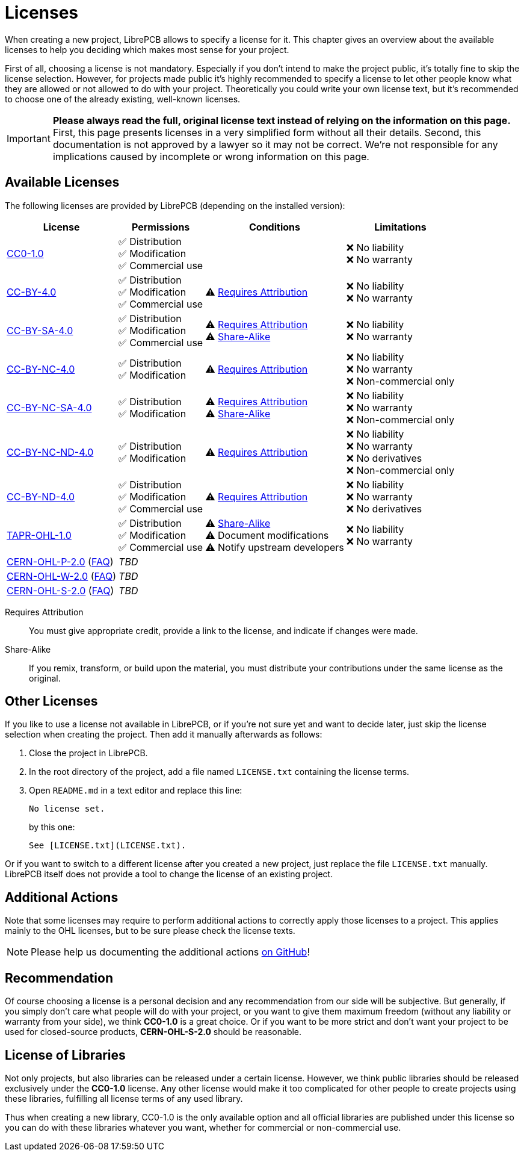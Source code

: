 = Licenses

When creating a new project, LibrePCB allows to specify a license for it.
This chapter gives an overview about the available licenses to help
you deciding which makes most sense for your project.

First of all, choosing a license is not mandatory. Especially if you don't
intend to make the project public, it's totally fine to skip the license
selection. However, for projects made public it's highly recommended to
specify a license to let other people know what they are allowed or not
allowed to do with your project. Theoretically you could write your own
license text, but it's recommended to choose one of the already existing,
well-known licenses.

[IMPORTANT]
====
**Please always read the full, original license text instead of relying on the
information on this page.** First, this page presents licenses in a very
simplified form without all their details. Second, this documentation is not
approved by a lawyer so it may not be correct. We're not responsible for any
implications caused by incomplete or wrong information on this page.
====

== Available Licenses

The following licenses are provided by LibrePCB (depending on the installed
version):

[%autowidth,cols=",,,"]
|===
| License | Permissions | Conditions | Limitations

| https://creativecommons.org/publicdomain/zero/1.0/[CC0-1.0]
|
✅ Distribution +
✅ Modification +
✅ Commercial use +
|
|
❌ No liability +
❌ No warranty +

| https://creativecommons.org/licenses/by/4.0/[CC-BY-4.0]
|
✅ Distribution +
✅ Modification +
✅ Commercial use +
|
⚠ <<license-attribution>> +
|
❌ No liability +
❌ No warranty +

| https://creativecommons.org/licenses/by-sa/4.0/[CC-BY-SA-4.0]
|
✅ Distribution +
✅ Modification +
✅ Commercial use +
|
⚠ <<license-attribution>> +
⚠ <<license-sharealike>> +
|
❌ No liability +
❌ No warranty +

| https://creativecommons.org/licenses/by-nc/4.0/[CC-BY-NC-4.0]
|
✅ Distribution +
✅ Modification +
|
⚠ <<license-attribution>> +
|
❌ No liability +
❌ No warranty +
❌ Non-commercial only +

| https://creativecommons.org/licenses/by-nc-sa/4.0/[CC-BY-NC-SA-4.0]
|
✅ Distribution +
✅ Modification +
|
⚠ <<license-attribution>> +
⚠ <<license-sharealike>> +
|
❌ No liability +
❌ No warranty +
❌ Non-commercial only +

| https://creativecommons.org/licenses/by-nc-nd/4.0/[CC-BY-NC-ND-4.0]
|
✅ Distribution +
✅ Modification +
|
⚠ <<license-attribution>> +
|
❌ No liability +
❌ No warranty +
❌ No derivatives +
❌ Non-commercial only +

| https://creativecommons.org/licenses/by-nd/4.0/[CC-BY-ND-4.0]
|
✅ Distribution +
✅ Modification +
✅ Commercial use +
|
⚠ <<license-attribution>> +
|
❌ No liability +
❌ No warranty +
❌ No derivatives +

| https://tapr.org/the-tapr-open-hardware-license/[TAPR-OHL-1.0]
|
✅ Distribution +
✅ Modification +
✅ Commercial use +
|
⚠ <<license-sharealike>> +
⚠ Document modifications +
⚠ Notify upstream developers +
|
❌ No liability +
❌ No warranty +

| https://ohwr.org/cern_ohl_p_v2.pdf[CERN-OHL-P-2.0]
(https://ohwr.org/project/cernohl/wikis/faq[FAQ])
3+^| _TBD_

| https://ohwr.org/cern_ohl_w_v2.pdf[CERN-OHL-W-2.0]
(https://ohwr.org/project/cernohl/wikis/faq[FAQ])
3+^| _TBD_

| https://ohwr.org/cern_ohl_s_v2.pdf[CERN-OHL-S-2.0]
(https://ohwr.org/project/cernohl/wikis/faq[FAQ])
3+^| _TBD_
|===

[[license-attribution]]Requires Attribution::
  You must give appropriate credit, provide a link to the license,
  and indicate if changes were made.
[[license-sharealike]]Share-Alike::
  If you remix, transform, or build upon the material, you must distribute
  your contributions under the same license as the original.


== Other Licenses

If you like to use a license not available in LibrePCB, or if you're not sure
yet and want to decide later, just skip the license selection when creating
the project. Then add it manually afterwards as follows:

1. Close the project in LibrePCB.
2. In the root directory of the project, add a file named `LICENSE.txt`
   containing the license terms.
3. Open `README.md` in a text editor and replace this line: +
+
[source,markdown]
----
No license set.
----
+
by this one:
+
[source,markdown]
----
See [LICENSE.txt](LICENSE.txt).
----

Or if you want to switch to a different license after you created a new
project, just replace the file `LICENSE.txt` manually. LibrePCB itself does
not provide a tool to change the license of an existing project.

== Additional Actions

Note that some licenses may require to perform additional actions to correctly
apply those licenses to a project. This applies mainly to the OHL licenses,
but to be sure please check the license texts.

[NOTE]
====
Please help us documenting the additional actions
https://github.com/LibrePCB/librepcb-doc[on GitHub]!
====

== Recommendation

Of course choosing a license is a personal decision and any recommendation
from our side will be subjective. But generally, if you simply don't care
what people will do with your project, or you want to give them maximum
freedom (without any liability or warranty from your side), we think
**CC0-1.0** is a great choice. Or if you want to be more strict and don't
want your project to be used for closed-source products, **CERN-OHL-S-2.0**
should be reasonable.

== License of Libraries

Not only projects, but also libraries can be released under a certain
license. However, we think public libraries should be released exclusively
under the **CC0-1.0** license. Any other license would make it too
complicated for other people to create projects using these libraries,
fulfilling all license terms of any used library.

Thus when creating a new library, CC0-1.0 is the only available option and
all official libraries are published under this license so you can do with
these libraries whatever you want, whether for commercial or non-commercial
use.
